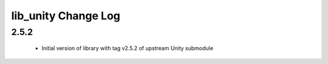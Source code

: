 lib_unity Change Log
====================

2.5.2
-----

  * Initial version of library with tag v2.5.2 of upstream Unity submodule
